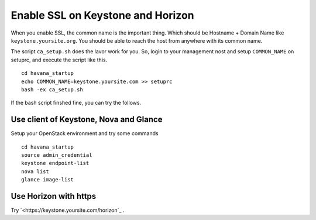 .. Simple Deploy OpenStack Havana documentation master file, created by
   sphinx-quickstart on Wed Oct 16 15:15:10 2013.
   You can adapt this file completely to your liking, but it should at least
   contain the root `toctree` directive.

Enable SSL on Keystone and Horizon
==========================================================

When you enable SSL, the common name is the important thing.
Which should be Hostname + Domain Name like ``keystone.yoursite.org``.
You should be able to reach the host from anywhere with its common name.

The script ``ca_setup.sh`` does the lavor work for you. 
So, login to your management nost and setup ``COMMON_NAME`` on setuprc, 
and execute the script like this. ::

   cd havana_startup
   echo COMMON_NAME=keystone.yoursite.com >> setuprc
   bash -ex ca_setup.sh

If the bash script finshed fine, you can try the follows.

Use client of Keystone, Nova and Glance
---------------------------------------

Setup your OpenStack environment and try some commands ::

   cd havana_startup
   source admin_credential
   keystone endpoint-list
   nova list
   glance image-list

Use Horizon with https
----------------------

Try `<https://keystone.yoursite.com/horizon`_ .

